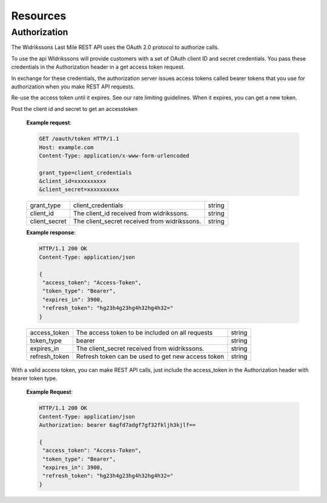 Resources
==========

==============
Authorization
==============

The Widrikssons Last Mile REST API uses the OAuth 2.0 protocol to authorize calls.

To use the api WIdrikssons will provide customers with a set of OAuth client ID and secret credentials. You pass these credentials in the Authorization header in a get access token request.

In exchange for these credentials, the authorization server issues access tokens called bearer tokens that you use for authorization when you make REST API requests.

Re-use the access token until it expires. See our rate limiting guidelines. When it expires, you can get a new token.

.. http:post:: /oauth/token

Post the client id and secret to get an accesstoken

   **Example request**:

   .. sourcecode:: http
      
      GET /oauth/token HTTP/1.1
      Host: example.com
      Content-Type: application/x-www-form-urlencoded

      grant_type=client_credentials
      &client_id=xxxxxxxxxx
      &client_secret=xxxxxxxxxx

   +------------------------+-----------------------------------------------------------+-----------------------+
   | grant_type             | client_credentials                                        | string                |
   +------------------------+-----------------------------------------------------------+-----------------------+
   | client_id              | The client_id received from widrikssons.                  | string                |
   +------------------------+-----------------------------------------------------------+-----------------------+
   | client_secret          | The client_secret received from widrikssons.              | string                |
   +------------------------+-----------------------------------------------------------+-----------------------+

   **Example response**:

   .. sourcecode:: http

      HTTP/1.1 200 OK
      Content-Type: application/json

      {
       "access_token": "Access-Token",
       "token_type": "Bearer",
       "expires_in": 3900,
       "refresh_token": "hg23h4g23hg4h32hg4h32="
      }

   +------------------------+--------------------------------------------------------------+--------------------+
   | access_token           | The access token to be included on all requests              | string             |
   +------------------------+--------------------------------------------------------------+--------------------+
   | token_type             | bearer                                                       | string             |
   +------------------------+--------------------------------------------------------------+--------------------+
   | expires_in             | The client_secret received from widrikssons.                 | string             |
   +------------------------+--------------------------------------------------------------+--------------------+
   | refresh_token          | Refresh token can be used to get new access token            | string             |
   +------------------------+--------------------------------------------------------------+--------------------+

With a valid access token, you can make REST API calls, just include the access_token in the Authorization header with bearer token type.

   **Example Request**:

   .. sourcecode:: http

      HTTP/1.1 200 OK
      Content-Type: application/json
      Authorization: bearer 6agfd7adgf7gf32fkljh3kjlf==

      {
       "access_token": "Access-Token",
       "token_type": "Bearer",
       "expires_in": 3900,
       "refresh_token": "hg23h4g23hg4h32hg4h32="
      }